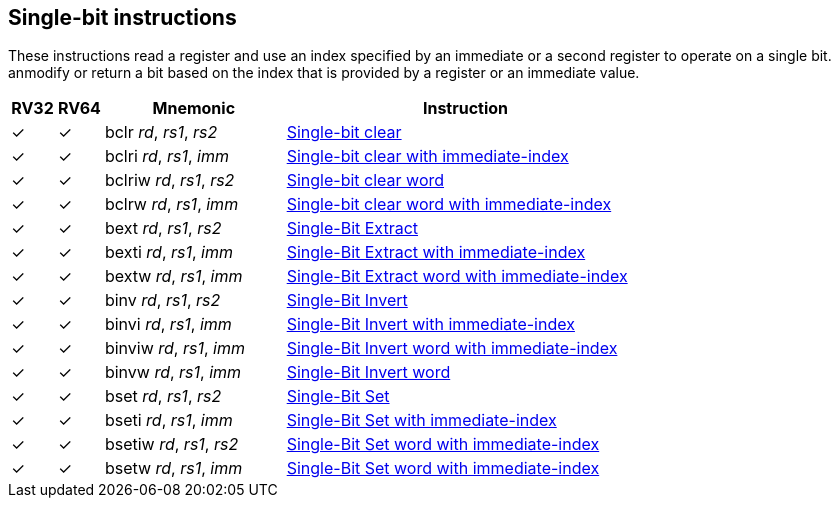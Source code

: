 == Single-bit instructions

These instructions read a register and use an index specified by an immediate or a second register to operate on a single bit. anmodify or return a bit based on the index that is provided by a register or an immediate value. 

[%header,cols="^1,^1,4,8"]
|===
|RV32
|RV64
|Mnemonic
|Instruction

|&#10003;
|&#10003;
|bclr _rd_, _rs1_, _rs2_
|xref:insns/bclr.adoc[Single-bit clear]

|&#10003;
|&#10003;
|bclri _rd_, _rs1_, _imm_
|xref:insns/bclri.adoc[Single-bit clear with immediate-index]

|&#10003;
|&#10003;
|bclriw _rd_, _rs1_, _rs2_
|xref:insns/bclrw.adoc[Single-bit clear word ]

|&#10003;
|&#10003;
|bclrw _rd_, _rs1_, _imm_
|xref:insns/bclriw.adoc[Single-bit clear word with immediate-index]

|&#10003;
|&#10003;
|bext _rd_, _rs1_, _rs2_
|xref:insns/bext.adoc[Single-Bit Extract]


|&#10003;
|&#10003;
|bexti _rd_, _rs1_, _imm_
|xref:insns/bexti.adoc[Single-Bit Extract with immediate-index]

|&#10003;
|&#10003;
|bextw _rd_, _rs1_, _imm_
|xref:insns/bextw.adoc[Single-Bit Extract word with immediate-index]

|&#10003;
|&#10003;
|binv _rd_, _rs1_, _rs2_
|xref:insns/binv.adoc[Single-Bit Invert]

|&#10003;
|&#10003;
|binvi _rd_, _rs1_, _imm_
|xref:insns/binvi.adoc[Single-Bit Invert with immediate-index]

|&#10003;
|&#10003;
|binviw _rd_, _rs1_, _imm_
|xref:insns/binviw.adoc[Single-Bit Invert word with immediate-index]

|&#10003;
|&#10003;
|binvw _rd_, _rs1_, _imm_
|xref:insns/binvw.adoc[Single-Bit Invert word]


|&#10003;
|&#10003;
|bset _rd_, _rs1_, _rs2_
|xref:insns/bset.adoc[Single-Bit Set]

|&#10003;
|&#10003;
|bseti _rd_, _rs1_, _imm_
|xref:insns/bseti.adoc[Single-Bit Set with immediate-index]

|&#10003;
|&#10003;
|bsetiw _rd_, _rs1_, _rs2_
|xref:insns/bsetiw.adoc[Single-Bit Set word with immediate-index]

|&#10003;
|&#10003;
|bsetw _rd_, _rs1_, _imm_
|xref:insns/bsetw.adoc[Single-Bit Set word with immediate-index]


